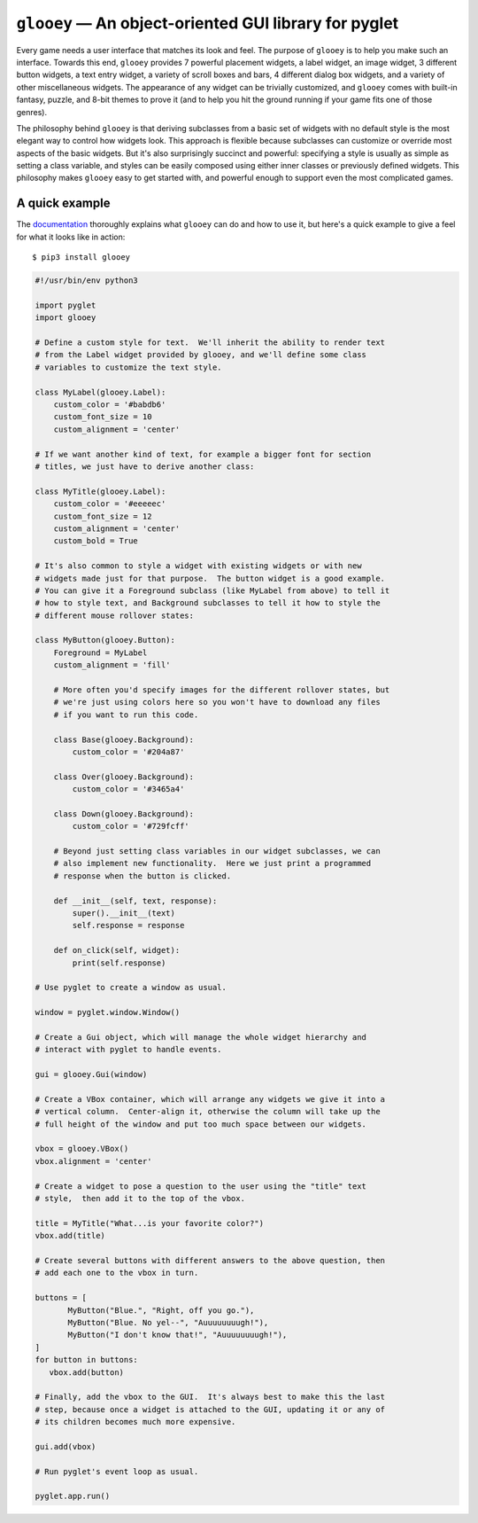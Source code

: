 ******************************************************
``glooey`` — An object-oriented GUI library for pyglet
******************************************************

Every game needs a user interface that matches its look and feel.  The purpose 
of ``glooey`` is to help you make such an interface.  Towards this end, 
``glooey`` provides 7 powerful placement widgets, a label widget, an image 
widget, 3 different button widgets, a text entry widget, a variety of scroll 
boxes and bars, 4 different dialog box widgets, and a variety of other 
miscellaneous widgets.  The appearance of any widget can be trivially 
customized, and ``glooey`` comes with built-in fantasy, puzzle, and 8-bit 
themes to prove it (and to help you hit the ground running if your game fits 
one of those genres).  

The philosophy behind ``glooey`` is that deriving subclasses from a basic set 
of widgets with no default style is the most elegant way to control how widgets 
look.  This approach is flexible because subclasses can customize or override 
most aspects of the basic widgets.  But it's also surprisingly succinct and 
powerful: specifying a style is usually as simple as setting a class variable, 
and styles can be easily composed using either inner classes or previously 
defined widgets.  This philosophy makes ``glooey`` easy to get started with, 
and powerful enough to support even the most complicated games.  

.. image:: https://img.shields.io/pypi/v/glooey.svg
   :target: https://pypi.python.org/pypi/glooey
.. image:: https://img.shields.io/pypi/pyversions/glooey.svg
   :target: https://pypi.python.org/pypi/glooey
.. image:: https://img.shields.io/travis/kxgames/glooey.svg
   :target: https://travis-ci.org/kxgames/glooey
.. image:: https://readthedocs.org/projects/glooey/badge/?version=latest
   :target: http://glooey.readthedocs.io/en/latest/

A quick example
===============
The `documentation <https://glooey.readthedocs.io/en/latest/>`_ thoroughly explains what ``glooey`` can do and how to use it, 
but here's a quick example to give a feel for what it looks like in action::

   $ pip3 install glooey

.. code:: python

   #!/usr/bin/env python3

   import pyglet
   import glooey

   # Define a custom style for text.  We'll inherit the ability to render text 
   # from the Label widget provided by glooey, and we'll define some class 
   # variables to customize the text style.

   class MyLabel(glooey.Label):
       custom_color = '#babdb6'
       custom_font_size = 10
       custom_alignment = 'center'

   # If we want another kind of text, for example a bigger font for section 
   # titles, we just have to derive another class:

   class MyTitle(glooey.Label):
       custom_color = '#eeeeec'
       custom_font_size = 12
       custom_alignment = 'center'
       custom_bold = True

   # It's also common to style a widget with existing widgets or with new 
   # widgets made just for that purpose.  The button widget is a good example.  
   # You can give it a Foreground subclass (like MyLabel from above) to tell it 
   # how to style text, and Background subclasses to tell it how to style the
   # different mouse rollover states:

   class MyButton(glooey.Button):
       Foreground = MyLabel
       custom_alignment = 'fill'

       # More often you'd specify images for the different rollover states, but 
       # we're just using colors here so you won't have to download any files 
       # if you want to run this code.

       class Base(glooey.Background):
           custom_color = '#204a87'

       class Over(glooey.Background):
           custom_color = '#3465a4'

       class Down(glooey.Background):
           custom_color = '#729fcff'

       # Beyond just setting class variables in our widget subclasses, we can 
       # also implement new functionality.  Here we just print a programmed 
       # response when the button is clicked.

       def __init__(self, text, response):
           super().__init__(text)
           self.response = response

       def on_click(self, widget):
           print(self.response)

   # Use pyglet to create a window as usual.

   window = pyglet.window.Window()

   # Create a Gui object, which will manage the whole widget hierarchy and 
   # interact with pyglet to handle events.

   gui = glooey.Gui(window)

   # Create a VBox container, which will arrange any widgets we give it into a 
   # vertical column.  Center-align it, otherwise the column will take up the 
   # full height of the window and put too much space between our widgets.

   vbox = glooey.VBox()
   vbox.alignment = 'center'

   # Create a widget to pose a question to the user using the "title" text 
   # style,  then add it to the top of the vbox.

   title = MyTitle("What...is your favorite color?")
   vbox.add(title)

   # Create several buttons with different answers to the above question, then 
   # add each one to the vbox in turn.

   buttons = [
          MyButton("Blue.", "Right, off you go."),
          MyButton("Blue. No yel--", "Auuuuuuuugh!"),
          MyButton("I don't know that!", "Auuuuuuuugh!"),
   ]
   for button in buttons:
      vbox.add(button)

   # Finally, add the vbox to the GUI.  It's always best to make this the last 
   # step, because once a widget is attached to the GUI, updating it or any of 
   # its children becomes much more expensive.

   gui.add(vbox)

   # Run pyglet's event loop as usual.

   pyglet.app.run()


